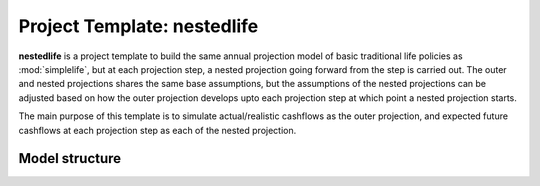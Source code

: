 .. module:: nestedlife

Project Template: **nestedlife**
================================

**nestedlife** is a project template to build the same annual projection
model of basic traditional life policies
as :mod:`simplelife`, but at each projection step,
a nested projection going forward from the step is carried out.
The outer and nested projections shares the same base assumptions, but
the assumptions of the nested projections can be adjusted based on how
the outer projection develops upto each projection step at which point a
nested projection starts.

The main purpose of this template is to simulate actual/realistic
cashflows as the outer projection, and expected future cashflows at each
projection step as each of the nested projection.


Model structure
---------------

.. autosummary::
   :toctree: generated/
   :template: llmodule.rst

   ~nestedlife
   ~build_input
   ~lifetable
   ~policy
   ~assumptions
   ~economic
   ~projection
